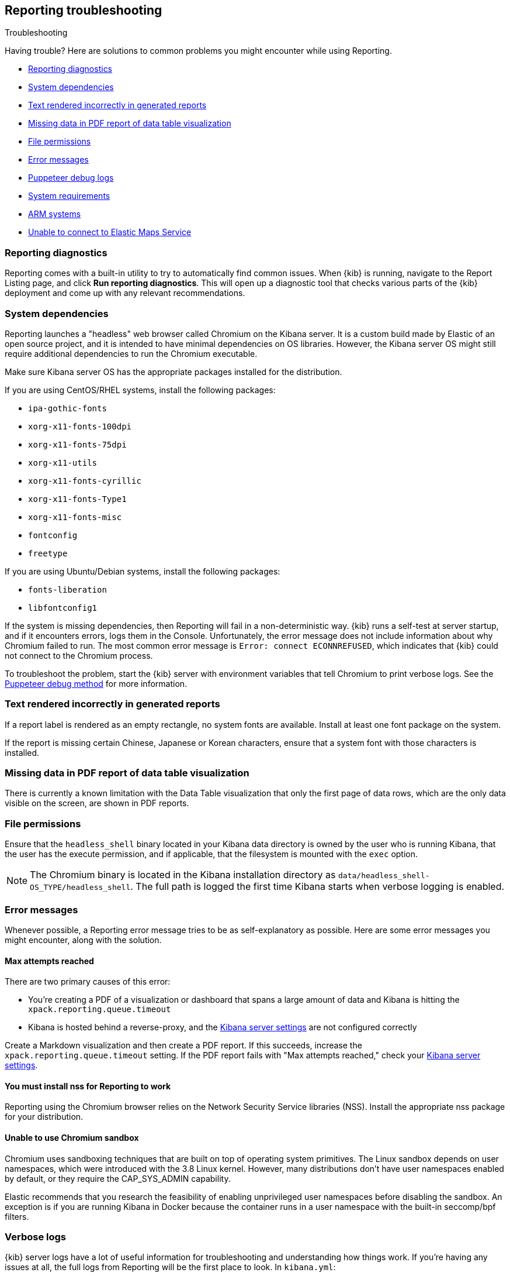 [role="xpack"]
[[reporting-troubleshooting]]
== Reporting troubleshooting
++++
<titleabbrev>Troubleshooting</titleabbrev>
++++

Having trouble? Here are solutions to common problems you might encounter while using Reporting.

* <<reporting-diagnostics>>
* <<reporting-troubleshooting-system-dependencies>>
* <<reporting-troubleshooting-text-incorrect>>
* <<reporting-troubleshooting-missing-data>>
* <<reporting-troubleshooting-file-permissions>>
* <<reporting-troubleshooting-error-messages>>
* <<reporting-troubleshooting-puppeteer-debug-logs>>
* <<reporting-troubleshooting-system-requirements>>
* <<reporting-troubleshooting-arm-systems>>
* <<reporting-troubleshooting-maps-ems>>

[float]
[[reporting-diagnostics]]
=== Reporting diagnostics
Reporting comes with a built-in utility to try to automatically find common issues.
When {kib} is running, navigate to the Report Listing page, and click *Run reporting diagnostics*.
This will open up a diagnostic tool that checks various parts of the {kib} deployment and
come up with any relevant recommendations.

[float]
[[reporting-troubleshooting-system-dependencies]]
=== System dependencies
Reporting launches a "headless" web browser called Chromium on the Kibana server. It is a custom build made by Elastic of an open source
project, and it is intended to have minimal dependencies on OS libraries. However, the Kibana server OS might still require additional
dependencies to run the Chromium executable.

Make sure Kibana server OS has the appropriate packages installed for the distribution.

If you are using CentOS/RHEL systems, install the following packages:

* `ipa-gothic-fonts`
* `xorg-x11-fonts-100dpi`
* `xorg-x11-fonts-75dpi`
* `xorg-x11-utils`
* `xorg-x11-fonts-cyrillic`
* `xorg-x11-fonts-Type1`
* `xorg-x11-fonts-misc`
* `fontconfig`
* `freetype`

If you are using Ubuntu/Debian systems, install the following packages:

* `fonts-liberation`
* `libfontconfig1`

If the system is missing dependencies, then Reporting will fail in a non-deterministic way. {kib} runs a self-test at server startup, and
if it encounters errors, logs them in the Console. Unfortunately, the error message does not include
information about why Chromium failed to run. The most common error message is `Error: connect ECONNREFUSED`, which indicates
that {kib} could not connect to the Chromium process.

To troubleshoot the problem, start the {kib} server with environment variables that tell Chromium to print verbose logs. See the
<<reporting-troubleshooting-puppeteer-debug-logs, Puppeteer debug method>> for more information.

[float]
[[reporting-troubleshooting-text-incorrect]]
=== Text rendered incorrectly in generated reports

If a report label is rendered as an empty rectangle, no system fonts are available. Install at least one font package on the system.

If the report is missing certain Chinese, Japanese or Korean characters, ensure that a system font with those characters is installed.

[float]
[[reporting-troubleshooting-missing-data]]
=== Missing data in PDF report of data table visualization
There is currently a known limitation with the Data Table visualization that only the first page of data rows, which are the only data
visible on the screen, are shown in PDF reports.

[float]
[[reporting-troubleshooting-file-permissions]]
=== File permissions
Ensure that the `headless_shell` binary located in your Kibana data directory is owned by the user who is running Kibana, that the
user has the execute permission, and if applicable, that the filesystem is mounted with the `exec` option.

[NOTE]
--
The Chromium binary is located in the Kibana installation directory as `data/headless_shell-OS_TYPE/headless_shell`. The full path is logged
the first time Kibana starts when verbose logging is enabled.
--

[float]
[[reporting-troubleshooting-error-messages]]
=== Error messages
Whenever possible, a Reporting error message tries to be as self-explanatory as possible. Here are some error messages you might encounter,
along with the solution.

[float]
==== Max attempts reached
There are two primary causes of this error:

* You're creating a PDF of a visualization or dashboard that spans a large amount of data and Kibana is hitting the `xpack.reporting.queue.timeout`

* Kibana is hosted behind a reverse-proxy, and the <<reporting-kibana-server-settings, Kibana server settings>> are not configured correctly

Create a Markdown visualization and then create a PDF report. If this succeeds, increase the `xpack.reporting.queue.timeout` setting. If the
PDF report fails with "Max attempts reached," check your <<reporting-kibana-server-settings, Kibana server settings>>.

[float]
[[reporting-troubleshooting-nss-dependency]]
==== You must install nss for Reporting to work
Reporting using the Chromium browser relies on the Network Security Service libraries (NSS). Install the appropriate nss package for your
distribution.

[float]
[[reporting-troubleshooting-sandbox-dependency]]
==== Unable to use Chromium sandbox
Chromium uses sandboxing techniques that are built on top of operating system primitives. The Linux sandbox depends on user namespaces,
which were introduced with the 3.8 Linux kernel. However, many distributions don't have user namespaces enabled by default, or they require
the CAP_SYS_ADMIN capability.

Elastic recommends that you research the feasibility of enabling unprivileged user namespaces before disabling the sandbox. An exception
is if you are running Kibana in Docker because the container runs in a user namespace with the built-in seccomp/bpf filters.

[float]
[[reporting-troubleshooting-verbose-logs]]
=== Verbose logs
{kib} server logs have a lot of useful information for troubleshooting and understanding how things work. If you're having any issues at
all, the full logs from Reporting will be the first place to look. In `kibana.yml`:

[source,yaml]
--------------------------------------------------------------------------------
logging.root.level: all
--------------------------------------------------------------------------------

For more information about logging, see <<logging-root-level,Kibana configuration settings>>.

[float]
[[reporting-troubleshooting-puppeteer-debug-logs]]
=== Puppeteer debug logs
The Chromium browser that {kib} launches on the server is driven by a NodeJS library for Chromium called Puppeteer. The Puppeteer library
has its own command-line method to generate its own debug logs, which can sometimes be helpful, particularly to figure out if a problem is
caused by Kibana or Chromium. See more at https://github.com/GoogleChrome/puppeteer/blob/v1.19.0/README.md#debugging-tips[debugging tips].

Using Puppeteer's debug method when launching Kibana would look like:
```
env DEBUG="puppeteer:*" ./bin/kibana
```
The internal DevTools protocol traffic will be logged via the `debug` module under the `puppeteer` namespace.


The Puppeteer logs are very verbose and could possibly contain sensitive information. Handle the generated output with care.

[float]
[[reporting-troubleshooting-system-requirements]]
=== System requirements
In Elastic Cloud, the {kib} instances that most configurations provide by default is for 1GB of RAM for the instance. That is enough for
{kib} Reporting when the visualization or dashboard is relatively simple, such as a single pie chart or a dashboard with
a few visualizations. However, certain visualization types incur more load than others. For example, a TSVB panel has a lot of network
requests to render.

If the {kib} instance doesn't have enough memory to run the report, the report fails with an error such as `Error: Page crashed!`
In this case, try increasing the memory for the {kib} instance to 2GB.

[float]
[[reporting-troubleshooting-arm-systems]]
=== ARM systems

Chromium is not compatible with ARM RHEL/CentOS.

[float]
[[reporting-troubleshooting-maps-ems]]
=== Unable to connect to Elastic Maps Service

https://www.elastic.co/elastic-maps-service[{ems} ({ems-init})] is a service that hosts
tile layers and vector shapes of administrative boundaries.
Reports containing Maps with missing basemap layers or administrative boundaries is due to the kibana server not having access to EMS.
See <<maps-connect-to-ems>> for information on how to connect your {kib} server to EMS.
